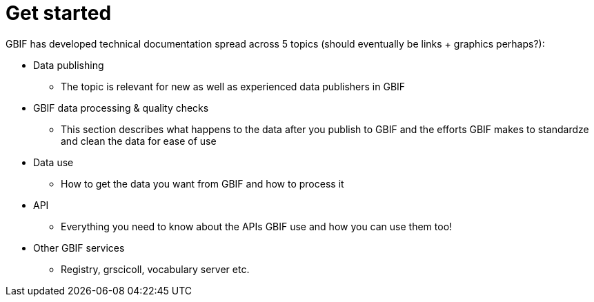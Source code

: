 = Get started

GBIF has developed technical documentation spread across 5 topics (should eventually be links + graphics perhaps?):

* Data publishing
** The topic is relevant for new as well as experienced data publishers in GBIF
* GBIF data processing & quality checks
** This section describes what happens to the data after you publish to GBIF and the efforts GBIF makes to standardze and clean the data for ease of use
* Data use
** How to get the data you want from GBIF and how to process it
* API
** Everything you need to know about the APIs GBIF use and how you can use them too!
* Other GBIF services
** Registry, grscicoll, vocabulary server etc.
